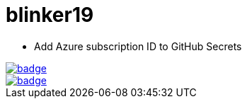 # blinker19

* Add Azure subscription ID to GitHub Secrets 

image::https://github.com/r3dact3d/blinker19/actions/workflows/azurecli.yaml/badge.svg[link="https://github.com/r3dact3d/blinker19/actions/workflows/azurecli.yaml"]

image::https://github.com/r3dact3d/blinker19/actions/workflows/destroyARO.yaml/badge.svg[link="https://github.com/r3dact3d/blinker19/actions/workflows/destroyARO.yaml"]



